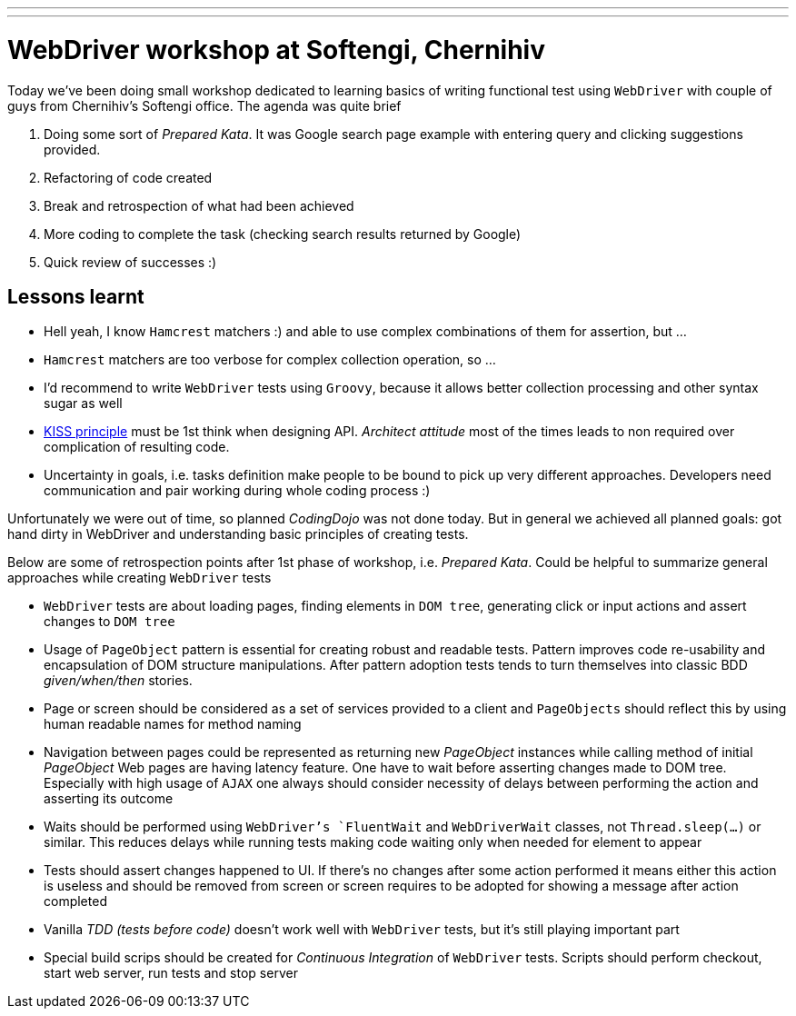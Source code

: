 ---
---
= WebDriver workshop at Softengi, Chernihiv

Today we've been doing small workshop dedicated to learning basics of writing functional test using `WebDriver`
with couple of guys from Chernihiv's Softengi office. The agenda was quite brief 

. Doing some sort of _Prepared Kata_. It was Google search page example with entering query and clicking suggestions provided.
. Refactoring of code created
. Break and retrospection of what had been achieved
. More coding to complete the task (checking search results returned by Google) 
. Quick review of successes :)

== Lessons learnt

* Hell yeah, I know `Hamcrest` matchers :) and able to use complex combinations of them for assertion, but ...
* `Hamcrest` matchers are too verbose for complex collection operation, so ...
* I'd recommend to write `WebDriver` tests using `Groovy`, because it allows better collection processing and other syntax sugar as well
* http://en.wikipedia.org/wiki/KISS_principle[KISS principle] must be 1st think when designing API. _Architect attitude_ most of the times leads to non required over complication of resulting code.
* Uncertainty in goals, i.e. tasks definition make people to be bound to pick up very different approaches. 
Developers need communication and pair working during whole coding process :)
 
Unfortunately we were out of time, so planned _CodingDojo_ was not done today. 
But in general we achieved all planned goals: got hand dirty in WebDriver and understanding basic principles of creating tests.

Below are some of retrospection points after 1st phase of workshop, i.e. _Prepared Kata_.
Could be helpful to summarize general approaches while creating `WebDriver` tests

* `WebDriver` tests are about loading pages, finding elements in `DOM tree`, generating click or input actions and assert changes to `DOM tree`
* Usage of `PageObject` pattern is essential for creating robust and readable tests. 
Pattern improves code re-usability and encapsulation of DOM structure manipulations. 
After pattern adoption tests tends to turn themselves into classic BDD _given/when/then_ stories.
* Page or screen should be considered as a set of services provided to a client and `PageObjects` 
should reflect this by using human readable names for method naming
* Navigation between pages could be represented as returning new _PageObject_ instances while calling method of initial _PageObject_
Web pages are having latency feature. One have to wait before asserting changes made to DOM tree. 
Especially with high usage of `AJAX` one always should consider necessity of delays between performing the action and asserting its outcome
* Waits should be performed using `WebDriver`'s `FluentWait` and `WebDriverWait` classes, not `Thread.sleep(...)` or similar. 
This reduces delays while running tests making code waiting only when needed for element to appear
* Tests should assert changes happened to UI. If there's no changes after some action performed 
it means either this action is useless and should be removed from screen or screen requires to be adopted for showing a message after action completed
* Vanilla _TDD (tests before code)_ doesn't work well with `WebDriver` tests, but it’s still playing important part
* Special build scrips should be created for _Continuous Integration_ of `WebDriver` tests. 
Scripts should perform checkout, start web server, run tests and stop server
